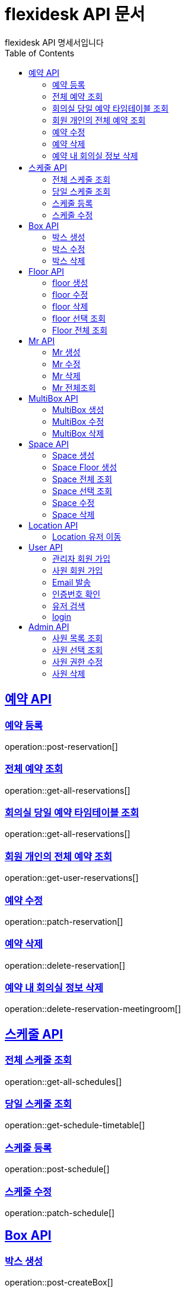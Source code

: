= flexidesk API 문서
flexidesk API 명세서입니다
:doctype: book
:icons: font
:source-highlighter: highlightjs // 문서에 표기되는 코드들의 하이라이팅을 highlightjs를 사용
:toc: left
:toclevels: 2
:sectlinks:

[[Reservation-API]]
== 예약 API

[[POST-Reservation]]
=== 예약 등록
operation::post-reservation[]


[[GET-All-Reservations]]
=== 전체 예약 조회
operation::get-all-reservations[]


[[GET-Reservation-Timetable]]
=== 회의실 당일 예약 타임테이블 조회
operation::get-all-reservations[]

[[GET-User-Reservation]]
=== 회원 개인의 전체 예약 조회
operation::get-user-reservations[]

[[PATCH-Reservation]]
=== 예약 수정
operation::patch-reservation[]


[[DELETE-Reservation]]
=== 예약 삭제
operation::delete-reservation[]


[[DELETE-Reservation-MeetingRoom]]
=== 예약 내 회의실 정보 삭제
operation::delete-reservation-meetingroom[]


[[Schedule-API]]
== 스케줄 API

[[GET-All-Schedules]]
=== 전체 스케줄 조회
operation::get-all-schedules[]

[[GET-Schedules-Timetable]]
=== 당일 스케줄 조회
operation::get-schedule-timetable[]

[[POST-Schedules]]
=== 스케줄 등록
operation::post-schedule[]

[[PATCH-Schedules]]
=== 스케줄 수정
operation::patch-schedule[]


[[Box-API]]
== Box API

[[POST-Box]]
=== 박스 생성
operation::post-createBox[]

[[PATCH-Box]]
=== 박스 수정
operation::patch-updateBox[]

[[DELETE-Box]]
=== 박스 삭제
operation::delete-deleteBox[]

[[Floor-API]]
== Floor API

[[POST-Floor]]
=== floor 생성
operation::post-createFloor[]

[[PATCH-Floor]]
=== floor 수정
operation::patch-updateFloor[]

[[DELETE-Floor]]
=== floor 삭제
operation::delete-deleteFloor[]

[[GET-Floorlist]]
=== floor 선택 조회
operation::get-getFloorlist[]

[[GET-Floor]]
=== Floor 전체 조회
operation::get-getFloor[]

[[Mr-API]]
== Mr API

[[POST-Mr]]
=== Mr 생성
operation::post-createMr[]

[[PATCH-Mr]]
=== Mr 수정
operation::patch-updateMr[]

[[DELETE-Mr]]
=== Mr 삭제
operation::delete-deleteMr[]

[[GET-MR]]
=== Mr 전체조회
operation::get-mrlist[]

[[MultiBox-API]]
== MultiBox API

[[POST-MultiBox]]
=== MultiBox 생성
operation::post-createMultiBox[]

[[PATCH-MultiBox]]
=== MultiBox 수정
operation::patch-updateMultiBox[]

[[DELETE-MultiBox]]
=== MultiBox 삭제
operation::delete-deleteMultiBox[]

[[Space-API]]
== Space API

[[POST-Space]]
=== Space 생성
operation::post-createSpace[]

[[POST-Spaceinfloor]]
=== Space Floor 생성
operation::post-createSpaceinfloor[]

[[GET-Space]]
=== Space 전체 조회
operation::get-allSpacelist[]

[[GET-Spacelist]]
=== Space 선택 조회
operation::get-getSpacelist[]

[[PATCH-Space]]
=== Space 수정
operation::patch-updateSpace[]

[[DELETE-Space]]
=== Space 삭제
operation::delete-deleteSpace[]

[[Location-API]]
== Location API

[[PATCH-Location]]
=== Location 유저 이동
operation::patch-moveWithUser[]

[[User-API]]
== User API

[[POST-Admin]]
=== 관리자 회원 가입
operation::post-signupAdmin[]

[[POST-User]]
=== 사원 회원 가입
operation::post-signupUser[]

[[POST-Email]]
=== Email 발송
operation::post-signup-email[]

[[GET-certification]]
=== 인증번호 확인
operation::post-users-signup-match[]

[[GET-User-Search-Result]]
=== 유저 검색
operation::get-user-search-result[]

[[POST-login]]
=== login
operation::post-users-login[]

[[Admin-API]]
== Admin API

[[GET-getAllUsers]]
=== 사원 목록 조회
operation::get-all-userList[]

[[GET-getUsers]]
=== 사원 선택 조회
operation::get-user[]

[[PATCH-editUser]]
=== 사원 권한 수정
operation::patch-user-role[]

[[DELETE-deleteUser]]
=== 사원 삭제
operation::delete-user[]